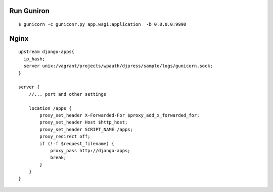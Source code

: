 Run Guniron
===============

::

    $ gunicorn -c guniconr.py app.wsgi:application  -b 0.0.0.0:9990

Nginx
========

::

    upstream django-apps{
      ip_hash;
      server unix:/vagrant/projects/wpauth/djpress/sample/logs/gunicorn.sock;
    }
    
    server {
        //... port and other settings
 
        location /apps {
            proxy_set_header X-Forwarded-For $proxy_add_x_forwarded_for;
            proxy_set_header Host $http_host;
            proxy_set_header SCRIPT_NAME /apps;
            proxy_redirect off;
            if (!-f $request_filename) {
                proxy_pass http://django-apps;
                break;
            }   
        }    
    }
